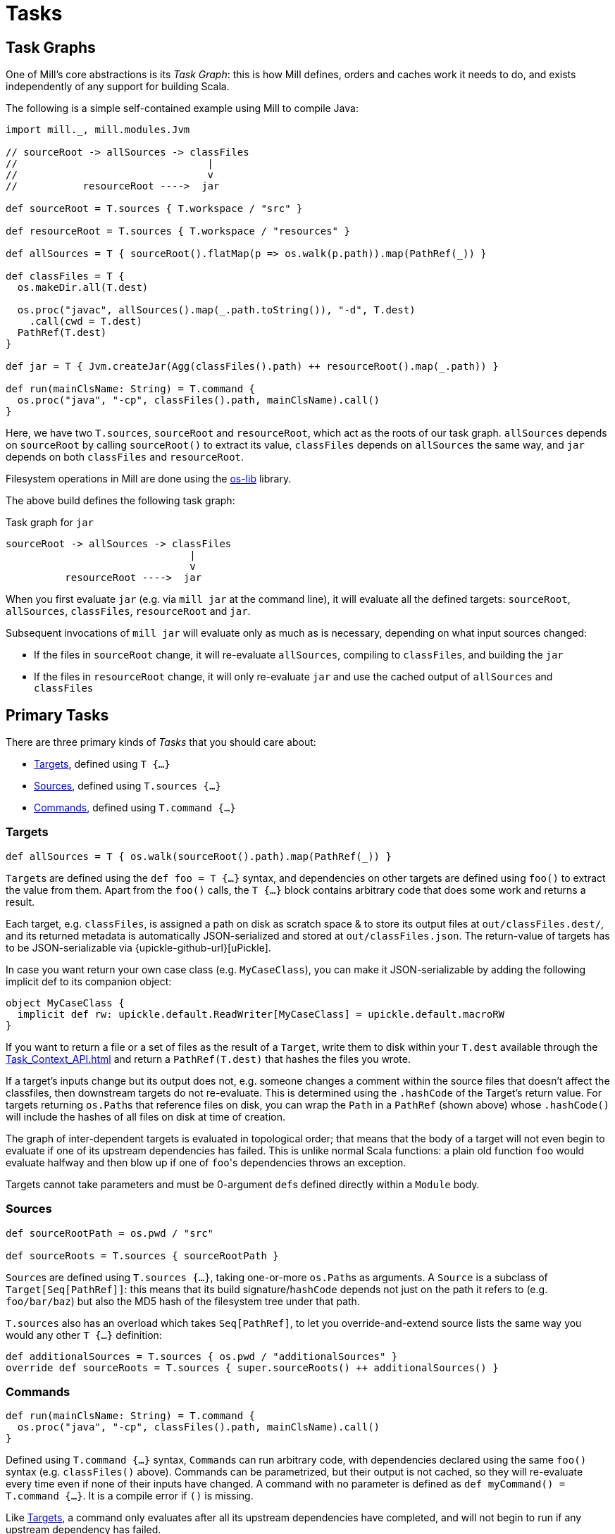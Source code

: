 = Tasks

== Task Graphs

One of Mill's core abstractions is its _Task Graph_: this is how Mill defines,
orders and caches work it needs to do, and exists independently of any support
for building Scala.

The following is a simple self-contained example using Mill to compile Java:

[source,scala]
----
import mill._, mill.modules.Jvm

// sourceRoot -> allSources -> classFiles
//                                |
//                                v
//           resourceRoot ---->  jar

def sourceRoot = T.sources { T.workspace / "src" }

def resourceRoot = T.sources { T.workspace / "resources" }

def allSources = T { sourceRoot().flatMap(p => os.walk(p.path)).map(PathRef(_)) }

def classFiles = T {
  os.makeDir.all(T.dest)

  os.proc("javac", allSources().map(_.path.toString()), "-d", T.dest)
    .call(cwd = T.dest)
  PathRef(T.dest)
}

def jar = T { Jvm.createJar(Agg(classFiles().path) ++ resourceRoot().map(_.path)) }

def run(mainClsName: String) = T.command {
  os.proc("java", "-cp", classFiles().path, mainClsName).call() 
}

----

Here, we have two ``T.sources``, `sourceRoot` and `resourceRoot`, which act as the
roots of our task graph. `allSources` depends on `sourceRoot` by calling
`sourceRoot()` to extract its value, `classFiles` depends on `allSources` the
same way, and `jar` depends on both `classFiles` and `resourceRoot`.

Filesystem operations in Mill are done using the
https://github.com/lihaoyi/os-lib[os-lib] library.

The above build defines the following task graph:

.Task graph for `jar`
----
sourceRoot -> allSources -> classFiles
                               |
                               v
          resourceRoot ---->  jar
----

When you first evaluate `jar` (e.g. via `mill jar` at the command line), it will
evaluate all the defined targets: `sourceRoot`, `allSources`, `classFiles`,
`resourceRoot` and `jar`.

Subsequent invocations of `mill jar` will evaluate only as much as is necessary, depending on what input sources changed:

* If the files in `sourceRoot` change, it will re-evaluate `allSources`,
 compiling to `classFiles`, and building the `jar`

* If the files in `resourceRoot` change, it will only re-evaluate `jar` and use
 the cached output of `allSources` and `classFiles`

== Primary Tasks

There are three primary kinds of _Tasks_ that you should care about:

* <<_targets>>, defined using `T {...}`
* <<_sources>>, defined using `T.sources {...}`
* <<_commands>>, defined using `T.command {...}`

=== Targets

[source,scala]
----
def allSources = T { os.walk(sourceRoot().path).map(PathRef(_)) }
----

``Target``s are defined using the `def foo = T {...}` syntax, and dependencies on
other targets are defined using `foo()` to extract the value from them.
Apart from the `foo()` calls, the `T {...}` block contains arbitrary code that does some work and returns a result.

Each target, e.g. `classFiles`, is assigned a path on disk as scratch space & to
store its output files at `out/classFiles.dest/`, and its returned metadata is
automatically JSON-serialized and stored at `out/classFiles.json`.
The return-value of targets has to be JSON-serializable via
{upickle-github-url}[uPickle].

In case you want return your own
case class (e.g. `MyCaseClass`), you can make it JSON-serializable by adding the
following implicit def to its companion object:

[source,scala]
----
object MyCaseClass {
  implicit def rw: upickle.default.ReadWriter[MyCaseClass] = upickle.default.macroRW
}
----

If you want to return a file or a set of files as the result of a `Target`,
write them to disk within your `T.dest` available through the
xref:Task_Context_API.adoc#_mill_api_ctx_dest[] and return a `PathRef(T.dest)`
that hashes the files you wrote.

If a target's inputs change but its output does not, e.g. someone changes a
comment within the source files that doesn't affect the classfiles, then
downstream targets do not re-evaluate.
This is determined using the `.hashCode` of the Target's return value.
For targets returning ``os.Path``s that reference files on disk, you can wrap the `Path` in a `PathRef` (shown above) whose `.hashCode()` will include the hashes of all files on disk at time of creation.

The graph of inter-dependent targets is evaluated in topological order; that
means that the body of a target will not even begin to evaluate if one of its
upstream dependencies has failed.
This is unlike normal Scala functions: a plain old function `foo` would evaluate halfway and then blow up if one of ``foo``'s dependencies throws an exception.

Targets cannot take parameters and must be 0-argument ``def``s defined directly
within a `Module` body.

=== Sources

[source,scala]
----
def sourceRootPath = os.pwd / "src"

def sourceRoots = T.sources { sourceRootPath }
----

``Source``s are defined using `T.sources {...}`, taking one-or-more
``os.Path``s as arguments.
A `Source` is a subclass of `Target[Seq[PathRef]]`: this means that its build signature/`hashCode` depends not just on the path it refers to (e.g. `foo/bar/baz`) but also the MD5 hash of the filesystem tree under that path.

`T.sources` also has an overload which takes `Seq[PathRef]`, to let you
override-and-extend source lists the same way you would any other `T {...}`
definition:

[source,scala]
----
def additionalSources = T.sources { os.pwd / "additionalSources" }
override def sourceRoots = T.sources { super.sourceRoots() ++ additionalSources() }
----

=== Commands

[source,scala]
----
def run(mainClsName: String) = T.command {
  os.proc("java", "-cp", classFiles().path, mainClsName).call()
}
----

Defined using `T.command {...}` syntax, ``Command``s can run arbitrary code, with
dependencies declared using the same `foo()` syntax (e.g. `classFiles()` above).
Commands can be parametrized, but their output is not cached, so they will
re-evaluate every time even if none of their inputs have changed.
A command with no parameter is defined as `def myCommand() = T.command {...}`.
It is a compile error if `()` is missing.

Like <<_targets>>, a command only evaluates after all its upstream
dependencies have completed, and will not begin to run if any upstream
dependency has failed.

Commands are assigned the same scratch/output folder `out/run.dest/` as
Targets are, and its returned metadata stored at the same `out/run.json`
path for consumption by external tools.

Commands can only be defined directly within a `Module` body.

== Other Tasks

* <<_anonymous_tasks>>, defined using `T.task {...}`
* <<_persistent_targets>>
* <<_inputs>>
* <<_workers>>

=== Anonymous Tasks

[source,scala]
----
def foo(x: Int) = T.task { ... x ... bar() ... }
----

You can define anonymous tasks using the `T.task {...}` syntax.
These are not runnable from the command-line, but can be used to share common code you find yourself repeating in ``Target``s and ``Command``s.

[source,scala]
----
def downstreamTarget = T { ... foo(42)() ... } 
def downstreamCommand(x: Int) = T.command { ... foo(x)() ... }
----

Anonymous task's output does not need to be JSON-serializable, their output is
not cached, and they can be defined with or without arguments.
Unlike <<_targets>> or <<_commands>>, anonymous tasks can be defined
anywhere and passed around any way you want, until you finally make use of them
within a downstream target or command.

While an anonymous task ``foo``'s own output is not cached, if it is used in a
downstream target `baz` and the upstream target `bar` hasn't changed,
``baz``'s cached output will be used and ``foo``'s evaluation will be skipped
altogether.

=== Persistent Targets

[source,scala]
----
def foo = T.persistent { ... }
----

Identical to <<_targets>>, except that the `dest/` folder is not cleared in between runs.

This is useful if you are running external incremental-compilers, such as
Scala's https://github.com/sbt/zinc[Zinc], Javascript's
https://webpack.js.org/[WebPack], which rely on filesystem caches to speed up
incremental execution of their particular build step.

Since Mill no longer forces a "clean slate" re-evaluation of `T.persistent`
targets, it is up to you to ensure your code (or the third-party incremental
compilers you rely on!) are deterministic. They should always converge to the
same outputs for a given set of inputs, regardless of what builds and what
filesystem states existed before.

=== Inputs

[source,scala]
----
def foo = T.input { ... }
----

A generalization of <<_sources>>, ``T.input``s are tasks that re-evaluate
_every time_ (unlike <<_anonymous_tasks>>), containing an
arbitrary block of code.

Inputs can be used to force re-evaluation of some external property that may
affect your build. For example, if I have a <<_targets, Target>> `bar` that makes
use of the current git version:


[source,scala]
----
def bar = T { ... os.proc("git", "rev-parse", "HEAD").call().out.text() ... }
----

`bar` will not know that `git rev-parse` can change, and will
not know to re-evaluate when your `git rev-parse HEAD` _does_ change. This means
`bar` will continue to use any previously cached value, and ``bar``'s output will
be out of date!

To fix this, you can wrap your `git rev-parse HEAD` in a `T.input`:

[source,scala]
----
def foo = T.input { os.proc("git", "rev-parse", "HEAD").call().out.text() }
def bar = T { ... foo() ... }
----

This makes `foo` to always re-evaluate every build; if `git rev-parse HEAD`
does not change, that will not invalidate ``bar``'s caches.
But if `git rev-parse HEAD` _does_ change, ``foo``'s output will change and `bar` will be correctly invalidated and re-compute using the new version of `foo`.

Note that because ``T.input``s re-evaluate every time, you should ensure that the
code you put in `T.input` runs quickly. Ideally it should just be a simple check
"did anything change?" and any heavy-lifting should be delegated to downstream
targets.

=== Workers

[source,scala]
----
def foo = T.worker { ... }
----

Most tasks dispose of their in-memory return-value every evaluation; in the case
of <<_targets>>, this is stored on disk and loaded next time if
necessary, while <<_commands>> just re-compute them each time.
Even if you use `--watch` or the Build REPL to keep the Mill process running, all this state is still discarded and re-built every evaluation.

Workers are unique in that they store their in-memory return-value between
evaluations.
This makes them useful for storing in-memory caches or references to long-lived external worker processes that you can re-use.

Mill uses workers to manage long-lived instances of the
https://github.com/sbt/zinc[Zinc Incremental Scala Compiler] and the
https://github.com/scala-js/scala-js[Scala.js Optimizer].
This lets us keep them in-memory with warm caches and fast incremental execution.

Like <<_persistent_targets>>, Workers inherently involve
mutable state, and it is up to the implementation to ensure that this mutable
state is only used for caching/performance and does not affect the
externally-visible behavior of the worker.

== Task Cheat Sheet

The following table might help you make sense of the small collection of
different Task types:

[cols="<,<,<,<,<,<,<"]
|===
| |Target |Command |Source/Input |Anonymous Task |Persistent Target |Worker 

|Cached to Disk |X |X | | |X |
|Must be JSON Writable |X |X |X| |X |
|Must be JSON Readable |X | | | |X | 
|Runnable from the Command Line |X |X | | |X | 
|Can Take Arguments | |X | |X | | 
|Cached between Evaluations | | | | | |X 
|===
